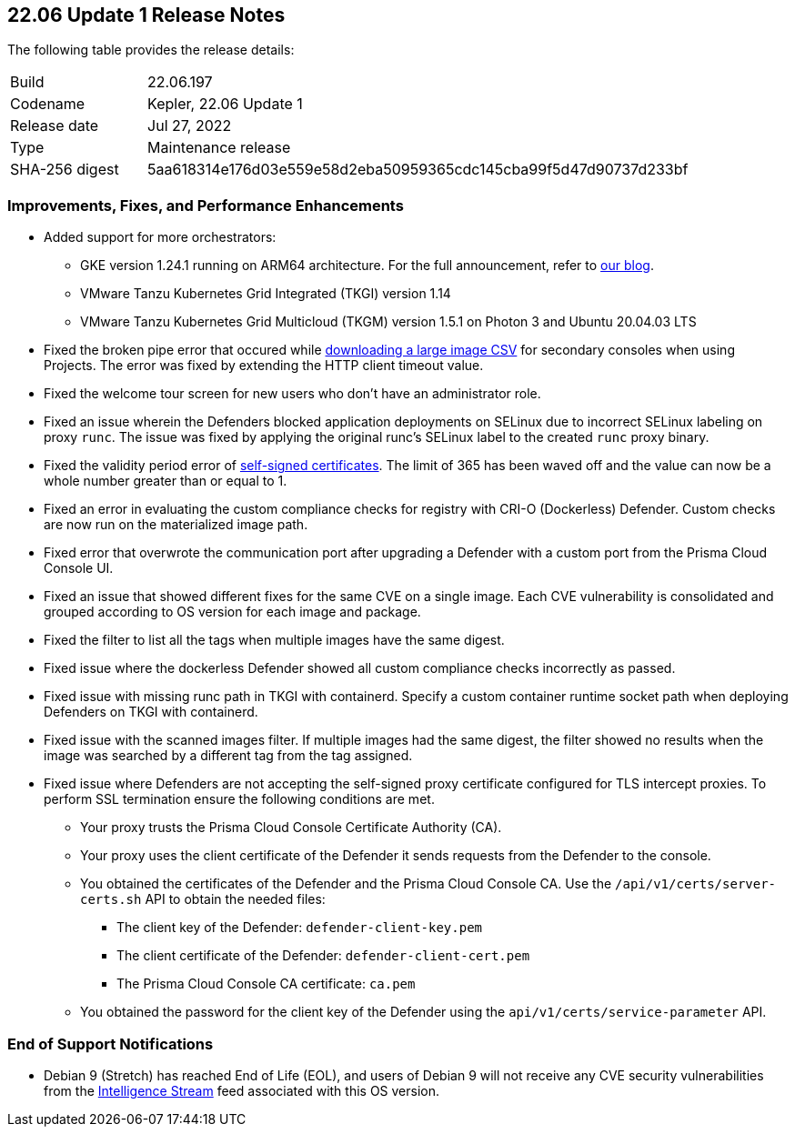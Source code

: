 == 22.06 Update 1 Release Notes

The following table provides the release details:

[cols="1,4"]
|===
|Build
|22.06.197

|Codename
|Kepler, 22.06 Update 1
//Tentative date
|Release date
|Jul 27, 2022

|Type
|Maintenance release

|SHA-256 digest
|5aa618314e176d03e559e58d2eba50959365cdc145cba99f5d47d90737d233bf
|===

// Besides hosting the download on the Palo Alto Networks Customer Support Portal, we also support programmatic download (e.g., curl, wget) of the release directly from our CDN:
//
// LINK

=== Improvements, Fixes, and Performance Enhancements
//GithubIssue PCSUP-issue
* Added support for more orchestrators:
//GH#39581
** GKE version 1.24.1 running on ARM64 architecture. For the full announcement, refer to https://www.paloaltonetworks.com/blog/prisma-cloud/supports-arm-workloads-on-google-cloud-and-gke[our blog].
//GH#39938
** VMware Tanzu Kubernetes Grid Integrated (TKGI) version 1.14
//GH#39977
** VMware Tanzu Kubernetes Grid Multicloud (TKGM) version 1.5.1 on Photon 3 and Ubuntu 20.04.03 LTS
// GH#39791 #PCSUP-10025 On-prem
* Fixed the broken pipe error that occured while https://prisma.pan.dev/api/cloud/cwpp/images#operation/get-images-download[downloading a large image CSV] for secondary consoles when using Projects. The error was fixed by extending the HTTP client timeout value.
// GH#40032 #PCSUP-10097 On-prem only
* Fixed the welcome tour screen for new users who don't have an administrator role.
// GH#39668 #PCSUP-9482
* Fixed an issue wherein the Defenders blocked application deployments on SELinux due to incorrect SELinux labeling on proxy `runc`. The issue was fixed by applying the original runc's SELinux label to the created `runc` proxy binary.
// GH#39821 On-prem only
* Fixed the validity period error of https://docs.paloaltonetworks.com/prisma/prisma-cloud/22-06/prisma-cloud-compute-edition-admin/configure/certificates[self-signed certificates]. The limit of 365 has been waved off and the value can now be a whole number greater than or equal to 1.
// GH#39434 PCSUP-9587 + 1749
* Fixed an error in evaluating the custom compliance checks for registry with CRI-O (Dockerless) Defender. Custom checks are now run on the materialized image path.
// GH#39351 PCSUP-9555
* Fixed error that overwrote the communication port after upgrading a Defender with a custom port from the Prisma Cloud Console UI.
// GH#37579 PCSUP-8519
* Fixed an issue that showed different fixes for the same CVE on a single image. Each CVE vulnerability is consolidated and grouped according to OS version for each image and package.
// GH#38819 PCSUP-9069
* Fixed the filter to list all the tags when multiple images have the same digest.
//GH#39434 PCSUP-9587
* Fixed issue where the dockerless Defender showed all custom compliance checks incorrectly as passed.
//GH#39751 PCSUP-9918 On-prem only
* Fixed issue with missing runc path in TKGI with containerd. Specify a custom container runtime socket path when deploying Defenders on TKGI with containerd.
//GH#38819 PCSUP-9069
* Fixed issue with the scanned images filter. If multiple images had the same digest, the filter showed no results when the image was searched by a different tag from the tag assigned.
// GH#39682 PCSUP-9275
* Fixed issue where Defenders are not accepting the self-signed proxy certificate configured for TLS intercept proxies. To perform SSL termination ensure the following conditions are met.
** Your proxy trusts the Prisma Cloud Console Certificate Authority (CA).
** Your proxy uses the client certificate of the Defender it sends requests from the Defender to the console.
** You obtained the certificates of the Defender and the Prisma Cloud Console CA. Use the `/api/v1/certs/server-certs.sh` API to obtain the needed files: 
*** The client key of the Defender: `defender-client-key.pem`
*** The client certificate of the Defender: `defender-client-cert.pem` 
*** The Prisma Cloud Console CA certificate: `ca.pem`
** You obtained the password for the client key of the Defender using the `api/v1/certs/service-parameter` API.

=== End of Support Notifications

// GH#40122 No PCSUP for this one
* Debian 9 (Stretch) has reached End of Life (EOL), and users of Debian 9 will not receive any CVE security vulnerabilities from the https://docs.paloaltonetworks.com/prisma/prisma-cloud/prisma-cloud-intelligence-stream-notifications/notifications/intelligence-stream-significant-impact[Intelligence Stream] feed associated with this OS version.

